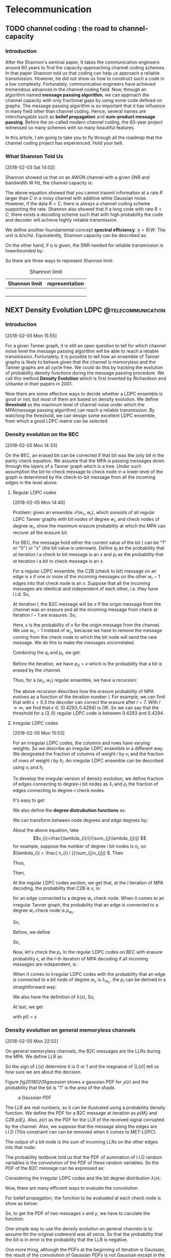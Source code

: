 #+HUGO_BASE_DIR: ../
#+HUGO_SECTION: telecommunication
#+FILETAGS:telecommunication
#+SEQ_TODO: TODO NEXT DRAFT DONE
#+OPTIONS:   *:t <:nil timestamp:nil num:t toc:t
#+HUGO_AUTO_SET_LASTMOD: t
* Telecommunication

** TODO channel coding : the road to channel-capacity
:PROPERTIES:
:EXPORT_FILE_NAME: channel-coding-the-road-to-channel-capacity
:EXPORT_DATE: <2018-02-03 Sat 09:15>
:EXPORT_HUGO_CUSTOM_FRONT_MATTER+: :summary "the roadmap to approach channel capacity"
:END:
:LOGBOOK:
- CLOSING NOTE [2018-02-03 Sat 09:28] \\
  first commit
CLOCK: [2018-02-03 Sat 09:16]--[2018-02-03 Sat 09:19] =>  0:03
:END:

*** Introduction
After the Shannon's seminal paper, It takes the communication engineers
around 60 years to find the capacity-approaching channel coding schemes. In
that paper Shannon told us that coding can help us approach a reliable
transmission. However, he did not show us how to construct such a code in a
low complexity. Fortunately, communication engineers have achieved tremendous
advances in the channel coding field. Now, through an algorithm named
*message passing algorithm*, we can approach the channel capacity with only
fractional gaps by using some code defined on graphs. The message passing
algorithm is so important that it has influence in many field other than
channel coding. Hence, several names are interchangable such as *belief
propagation* and *sum-product message passing*. Before the so-called modern
channel coding, the 60-year project witnessed so many schemes with so many
beautiful features.

In this article, I am going to take you to fly through all the roadmap that
the channel coding project has experienced. Hold your belt.
*** What Shannon Told Us
[2018-02-03 Sat 14:02]

Shannon showed us that on an AWGN channel with a given SNR and bandwidth W
Hz, the channel capacity is:

\begin{equation}
\label{eq:1}
C = W\log_{2} (1+\mathrm{SNR})
\end{equation}

The above equation showed that you cannot trasmit information at a rate
\(R\) larger than \(C\) in a noisy channel with additive white Gaussian
noise. However, if the data \(R < C\), there is always a channel coding
scheme supporting the rate. Shannon also showed that if a long code with
rate \(R < C \), there exists a decoding scheme such that with high
probability the code and decoder will achieve highly reliable transmission.

We define another foundamental concept *spectral efficiency*.  \(\eta = R/W
\). The unit is \(b/s/Hz\). Equivalently, Shannon capacity can be described
as:
\begin{equation}
\label{eq:4}
\eta < log_{2}(1 + \mathrm{SNR})
\end{equation}

On the other hand, if \(\eta\) is given, the \(\mathrm{SNR}\) needed for
reliable transmission is lowerbounded by:
\begin{equation}
\label{eq:5}
\mathrm{SNR} > 2^{\eta} -1
\end{equation}

So there are three ways to represent Shannon limit:
#+CAPTION: Shannon limit
#+NAME: tab:2018
#+ATTR_HTML: :border 1 :rules all :frame border :align center
#+ATTR_LATEX: :align center
| Shannon limit | representation |
|---------------+----------------|
|               |                |
|               |                |
|               |                |
|               |                |


** NEXT Density Evolution          :LDPC:@telecommunication:
:PROPERTIES:
:EXPORT_FILE_NAME: density-evolution
:EXPORT_DATE: <2018-02-05 Mon 14:10>
:EXPORT_HUGO_CUSTOM_FRONT_MATTER+: :summary "Density evolution plays the foundamental role in designing and analyzing LDPC"
:END:
:LOGBOOK:
CLOCK: [2018-02-07 Wed 10:20]--[2018-02-07 Wed 11:25] =>  1:05
CLOCK: [2018-02-05 Mon 14:22]--[2018-02-05 Mon 17:30] =>  3:08
CLOCK: [2018-02-05 Mon 14:11]--[2018-02-05 Mon 14:21] =>  0:10
:END:
*** Introduction
[2018-02-05 Mon 15:55]

For a given Tanner graph, it is still an open question to tell for which channel
noise level the message passing algorithm will be able to reach a reliable
transmission. Fortunately, it is possible to tell how an ensemble of Tanner
graphs is likely to behave given that the channel is memoryless and the Tanner
graphs are all cycle free. We could do this by tracking the evolution of
probability density functions during the message passing procedure. We call this
method *Density Evolution* which is first invented by Richardson and Urbanke in
their papers in 2001.

Now there are some effective ways to decide whether a LDPC ensemble is good or
not, but most of them are based on density evolution. We define *threshold* as
the maximum level of channel noise under which the MPA(message passing
algorithm) can reach a reliable transmission. By watching the threshold, we can
design some excellent LDPC ensemble, from which a good LDPC matrix can be
selected.
*** Density evolution on the BEC
[2018-02-05 Mon 14:33]

On the BEC, an erased bit can be corrected if that bit was the only bit in the
parity check equation. We assume that the MPA is passing messages down through
the layers of a Tanner graph which is a tree. Under such assumption the
bit-to-check message to check node in a lower level of the graph is determined
by the check-to-bit message from all the incoming edges in the level above.

**** Regular LDPC codes
[2018-02-05 Mon 14:40]

Problem: given an ensemble \(\mathcal{T}(w_{c},w_{r})\), which sonsists of all
regular LDPC Tanner graphs with bit nodes of degree \(w_{c}\) and check nodes of
degree \(w_{r}\), show the maximum erasure probability at which the MPA can
recover all the erasure bit.

For BEC, the message hold either the current value of the bit ( can be "1" or
"0") or "x" (the bit value is unknown). Define \(q_{l}\) as the probability that
at iteration \(l\) a check to bit message is an \(x\) and \(p_{l}\) as the
probability that at iteration \(l\) a bit to check message is an \(x\).

For a regular LDPC ensemble, the C2B (check to bit) message on an edge is \(x\)
if one or more of the incoming messages on the other \(w_{r} - 1\) edges into
that check node is an \(x\). Suppose that all the incoming messages are
identical and independent of each other, i.e. they have i.i.d. So,
\begin{equation}
\label{eq:2}
q_{l} = 1 - (1-p_{l})^{(w_{r} - 1)}
\end{equation}

At iteration \(l\), the B2C message will be \(x\) if the origin message from the
channel was an erasure and all the incoming message from check at iteration
\(l-1\) are erasures. So,
\begin{equation}
\label{eq3}
p_{l} = \epsilon(q_{l-1})^{w_{c} - 1}
\end{equation}
Here, \(\epsilon\) is the probability of \(x\) for the origin message from the
channel. We use \(w_{c} - 1\) instead of \(w_{c}\), because we have to remove
the message coming from the check node to which the bit node will send the new
message. We do this to make the messages uncorrelated.

Combining the \(q_{l}\) and \(p_{l}\), we get:
\begin{equation}
\label{eq:6}
p_{l} = \epsilon \big( 1 - (1-p_{l-1})^{(w_{r} - 1)}\big)^{(w_{c} -1)}
\end{equation}

Before the iteration, we have \(p_{0} = \epsilon\) which is the probability that
a bit is erased by the channel.

Thus, for a \((w_{c},w_{r})\) regular ensemble, we have a recursion:
\begin{eqnarray}
\label{eq:3}
p_{0}&=&\epsilon \newline
p_{l}&=& \epsilon \big( 1 - (1-p_{l-1})^{(w_{r} - 1)}\big)^{(w_{c} -1)}
\end{eqnarray}
The above recursion describes how the erasure probability of MPA evolves as a
function of the iteration number \(l\). For example, we can find that with
\(\epsilon = 0.3\) the decoder can correct the erasure after \(l = 7\). With \(l
\to \infty\), we find that \(\epsilon \in (0.4293,0.4294)\) is OK. So we can say
that the threshold for a \((3,6)\) regular LDPC code is between \(0.4293\) and
\(0.4294\).



**** Irregular LDPC codes
[2018-02-05 Mon 15:53]

For an irregular LDPC codes, the columns and rows have varying weights. So we
describe an irregular LDPC ensemble in a different way. We designated the
fraction of columns of weight \(i\) by \(v_{i}\) and the fraction of rows of
weight \(i\) by \(h_{i}\). An irregular LDPC ensemble can be described using
\(v_{i}\) and \(h_{i}\)

To develop the irregular version of density evolution, we define fraction of
edges connecting to degree-\(i\) bit nodes as \(\lambda_{i}\) and \(\rho_{i}\)
the fraction of edges connecting to degree-\(i\) check nodes.

It's easy to get:
\begin{eqnarray}
\label{eq:7}
\sum_{i}\lambda_{i}&=& 1 \newline
\sum_{i}\rho_{i} &=& 1
\end{eqnarray}

We also define the *degree distrubution functions* as:
\begin{eqnarray}
\label{eq:8}
\lambda(x)&=&\lambda_{2} x + \lambda_{3}x^{2} + \ldots + \lambda_{i}x^{i-1} + \ldots \newline
\rho(x) &=& \rho_{2}(x) + \rho_{3}x^{2} + \ldots + \rho_{i}x^{i-1} + \ldots
\end{eqnarray}

We can transform between node degrees and edge degrees by:
\begin{eqnarray}
\label{eq9}
v_{i}&=& \frac{\lambda_{i}/i}{\sum_{j}\lambda_{j}/j} \newline
h_{i}&=& \frac{\rho_{i}/i}{\sum_{j}\rho_{j}/j}
\end{eqnarray}

About the above equation, take
$$v_{i}=\frac{\lambda_{i}/i}{\sum_{j}\lambda_{j}/j} $$ for example,
suppose the number of degree \(i\) bit nodes is \(n_{i}\), so
\(\lambda_{i} = \frac{ n_{i} i }{\sum_{j}n_{j}j} \). Then
\begin{equation}
\label{eq:1}
\lambda_{i}/i  = \frac{n_{i}}{\sum_{j}n_{j}j}
\end{equation}
Thus,
\begin{equation}
\label{eq:9}
\sum_{k}\lambda_{k}/k = \sum_{k} \frac{n_{k}}{\sum_{j}n_{j}j}
\end{equation}
Then,
\begin{eqnarray}
\label{eq:10}
\frac{\lambda_{i}/i}{\sum_{k} \lambda_{k}/k } &=& \frac{ \frac{n_{i}}{\sum_{j}n_{j}j}  }{ \sum_{k} \frac{n_{k}}{\sum_{j}n_{j}j}} \newline
&=& \frac{n_{i}}{\sum_{k}n_{k}} \newline
&=& v_{i}
\end{eqnarray}

At the regular LDPC codes section, we get that, at the \(l\)
iteration of MPA decoding, the probability that C2B is \(x\), is:
\begin{equation}
\label{eq:11}
q_{l} = 1- (1-p_{l})^{(w_{r} -1)}
\end{equation}
for an edge connected to a degree \(w_{r}\) check node. When it comes
to an irregular Tanner graph, the probability that an edge is
connected to a degree \(w_{r}\) check node is \( \rho_{w_{r}} \).

So,
\begin{equation}
\label{eq:12}
q_{l} =\sum_{i} \rho_{i} ( 1 - (1-p_{l})^{(i-1)} ) = 1 - \sum_{i}\rho_{i} (1-p_{l})^{(i-1)}
\end{equation}
Before, we define
\begin{equation}
\label{eq:13}
\rho(x) = \rho_{2}(x) + \rho_{3}x^{2} + \ldots + \rho_{i}x^{i-1} + \ldots
\end{equation}

So,
\begin{equation}
\label{eq:14}
q_{l} = 1-\rho(1-p_{l})
\end{equation}

Now, let's check the \(p_{l}\). In the regular LDPC codes on BEC with
erasure probability \(\epsilon\), at the \(l\)-th iteration of MPA
decoding if all incoming messages are independent, is :
\begin{equation}
\label{eq:15}
p_{l} = \epsilon (q_{l-1})^{(w_{c} -1)}
\end{equation}
When it comes to irregular LDPC codes with the probability that an
edge is connected to a bit node of degree \(w_{c}\) is
\(\lambda_{w_{c}}\), the \(p_{l}\) can be derived in a straightforward
way:
\begin{equation}
\label{eq:16}
p_{l} = \epsilon\sum_{i}\lambda_{i} (q_{l-1})^{i-1}
\end{equation}
We also have the definition of \(\lambda(x)\), So,
\begin{equation}
\label{eq:17}
p_{l} = \epsilon \lambda(q_{l-1})
\end{equation}

At last, we get
\begin{equation}
\label{eq:18}
p_{l} = \epsilon \lambda \big( 1- \rho(1-p_{l-1}) \big)
\end{equation}
with \(p0=\epsilon\)
*** Density evolution on general memoryless channels
:LOGBOOK:
CLOCK: [2018-02-07 Wed 11:25]--[2018-02-07 Wed 11:51] =>  0:26
:END:
[2018-02-05 Mon 22:02]

On general memoryless channels, the B2C messages are the LLRs during
the MPA. We define LLR as
\begin{equation}
\label{eq:19}
L(x) = \log \big( \frac{p(x=0)}{p(x=1)} \big)
\end{equation}
So the sign of \(L(x)\) determine it is \(0\) or \(1\) and the
magnatue of \(|L(x)|\) tell us how sure we are about the decision.

Figure [[fig20180205gaussian]] shows a gaussian PDF for
\(\mathcal{p}(r)\) and the probability that the bit is "1" is the area
of the shade.

#+CAPTION:  a Gaussian PDF
#+ATTR_HTML:  :width 400 :align center
#+NAME: fig20180205gaussian
#+ATTR_LATEX: :width 0.6\textwidth :align center
[[../static/img/telecommunication/20180205gaussian.png]]

The LLR are real numbers, so it can be illustrated using a probability
density function. We define the PDF for a B2C message at iteration as
\(p(M_{l})\) and C2B \(p(E_{l})\). Also, \(p(r)\) as the PDF for the
LLR of the received signal corrupted by the channel. Also, we suppose
that the message along the edges are I.I.D (This constraint can can
be removed when it comes to MET-LDPC).

The output of a bit node is the sum of incoming LLRs on the other
edges into that node:
\begin{equation}
\label{eq:20}
M_{j,i} = \sum_{j^{'}\in A_{i},j^{'}\neq j} E_{j^{'},i} + r_{i}
\end{equation}

The probability textbook told us that the PDF of summation of I.I.D random
variables is the convolution of the PDF of these random variables. So the PDF of
the B2C message can be expressed as:

\begin{equation}
p_{M} = p(r) \otimes p(E_{l})^{\otimes(w_{c}-1)}
\end{equation}
Considering the irregular LDPC codes and the bit degree distribution
\(\lambda(x)\):
\begin{equation}
\label{eq:21}
p(M_{l}) = p(r) \otimes\sum_{i}\lambda_{i} p(E_{l})^{\otimes(i-1)} = p(r)\otimes \lambda^{\otimes}(p(E_{l}))
\end{equation}
Now, there are many efficient ways to evaluate the convolution.

For belief propagation, the function to be evaluated at each check node is show
as below:
\begin{equation}
\label{eq:22}
E_{j,i} = \log \big(  \frac{ 1+ \prod_{i^{'}\in B_{j,i^{'} \neq i} } tanh (M_{j,i^{'}}/2)}{ 1- \prod_{i^{'}\in B_{j,i^{'} \neq i} } tanh (M_{j,i^{'}}/2)} \big)
\end{equation}
So, to get the PDF of two messages \(x\) and \(y\), we have to caculate the
function:
\begin{equation}
\label{eq:23}
f(x,y) = \log \frac{ 1 + tanh(x/2) tanh(y/2) }{ 1- tanh(x/2)tanh(y/2)} = -\log \frac{ e^{x} + e^{y} }{ 1 + e^{x+y}}
\end{equation}

One simple way to use the density evolution on general channels is to assume tht
the original codeword was all zeros. So that the probability that the bit is in
error is the probability that the LLR is negative.

One more thing, although the PDFs at the beginning of iteration is Gaussian, the
result of the convolution of Gaussian PDFs is not Gaussian except in the limit.
However, for the sake of simplicity, we assume that after convolution the PDFs
remain Gaussian. The truth make Gaussian easy to use that we can use mean and
variance to describe Gaussian. So that we can only track the mean and variance
of the PDFs during the iteration.
**** get an excellent degree distribution
[2018-02-07 Wed 11:29]

Using density evolution, we can analyze the threshold of an LDPC ensemble.
However, for a code designers, the question more urging is which degree
distribution will produce the best threshold.

In general, the more irregular, the better. Accroding to work of Sae-Young
Chung, Forney, Richardson and Urbanke, there is only an 0.0045dB gap between
Shannon limit and the irregular LDPC they designed. For that LDPC code, it has a
codewordlength of \(10^{7}\) and degree varying from 2 to 8000.

Because \(H\) is sparse, a large proportion of degree-2 bit nodes are required
to guarentee the low density. It can be shown that a degree distribution with a
good threshold will contain a few very high degree bit nodes, many degree two
nodes, but no more than allowed for by stability, and some nodes with degree
between these.

*** Summary
[2018-02-07 Wed 14:05]

In this post, we analyze density evolution for regular and irregular LDPC codes based on
BEC and memoryless channel. As a tool for designing and analyzing LDPC matrix,
density evolution plays a foundamental role and helps researchers find many LDPC
matrices of good performance.

However, the drawback of density evolution includes: 1. assumption of cycle-free
tanner graph, which is hard to be satisfied in reality; 2. assumption of infinite
length of codeword, which is also hard to be satisfied; 3. extremely high
computational complexity, which makes it hard to use and results in many
simplied and effective alternatives which are out of this post's scope.

We will meet density evolution again!!!




** TODO Density Evolution for irregular LDPC code on BEC :LDPC:@telecommunication:
   :PROPERTIES:
   :EXPORT_FILE_NAME: density-evolution-for-irregular-ldpc-code-on-bec
   :EXPORT_DATE: <2018-02-05 Mon 21:57>
   :EXPORT_HUGO_CUSTOM_FRONT_MATTER+: :summary "summary"
   :END:
   :LOGBOOK:
   CLOCK: [2018-02-05 Mon 21:58]--[2018-02-05 Mon 21:59] =>  0:01
   :END:

* ECC
  :LOGBOOK:
  CLOCK: [2018-02-05 Mon 21:59]
  :END:
[2018-02-03 Sat 09:14]


* MIMO
[2018-02-03 Sat 09:15]

* Wireless Channel
[2018-02-03 Sat 09:15]
